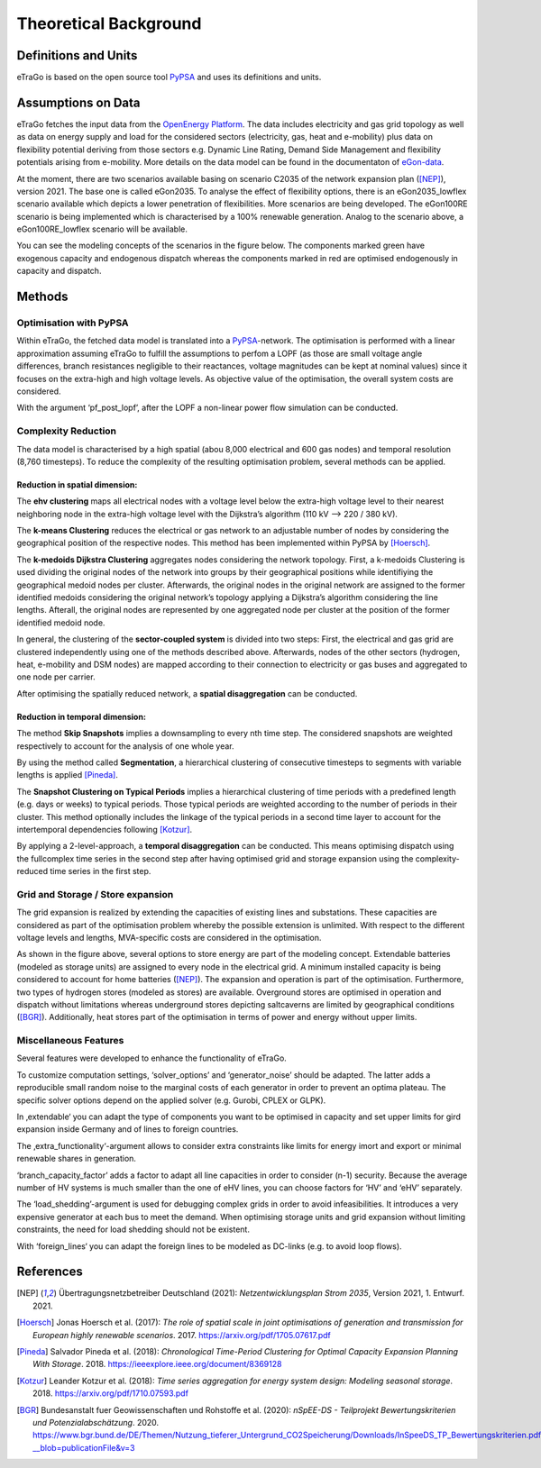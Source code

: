 ======================
Theoretical Background
======================



Definitions and Units
=====================

eTraGo is based on the open source tool `PyPSA <https://pypsa.readthedocs.io/en/latest/>`_ and uses its definitions and units.


Assumptions on Data
===================

eTraGo fetches the input data from the `OpenEnergy Platform <https://openenergy-platform.org/>`_. The data includes electricity and gas grid topology as well as data on energy supply and load for the considered sectors (electricity, gas, heat and e-mobility) plus data on flexibility potential deriving from those sectors e.g. Dynamic Line Rating, Demand Side Management and flexibility potentials arising from e-mobility. More details on the data model can be found in the documentaton of `eGon-data <https://egon-data.readthedocs.io/en/latest/>`_.

At the moment, there are two scenarios available basing on scenario C2035 of the network expansion plan ([NEP]_), version 2021. The base one is called eGon2035. To analyse the effect of flexibility options, there is an eGon2035_lowflex scenario available which depicts a lower penetration of flexibilities. More scenarios are being developed. The eGon100RE scenario is being implemented which is characterised by a 100% renewable generation. Analog to the scenario above, a eGon100RE_lowflex scenario will be available.

You can see the modeling concepts of the scenarios in the figure below. The components marked green have exogenous capacity and endogenous dispatch whereas the components marked in red are optimised endogenously in capacity and dispatch.

.. figure:: images/modelling_concept.png
   :align: center
   :scale: 75%


Methods
=======


Optimisation with PyPSA
-----------------------

Within eTraGo, the fetched data model is translated into a `PyPSA <https://pypsa.readthedocs.io/en/latest/>`_-network. The optimisation is performed with a linear approximation assuming eTraGo to fulfill the assumptions to perfom a LOPF (as those are small voltage angle differences, branch resistances negligible to their reactances, voltage magnitudes can be kept at nominal values) since it focuses on the extra-high and high voltage levels. As objective value of the optimisation, the overall system costs are considered.

With the argument ‘pf_post_lopf’, after the LOPF a non-linear power flow simulation can be conducted.


Complexity Reduction
---------------------

The data model is characterised by a high spatial (abou 8,000 electrical and 600 gas nodes) and temporal resolution (8,760 timesteps). To reduce the complexity of the resulting optimisation problem, several methods can be applied.


Reduction in spatial dimension:
^^^^^^^^^^^^^^^^^^^^^^^^^^^^^^^^

The **ehv clustering** maps all electrical nodes with a voltage level below the extra-high voltage level to their nearest neighboring node in the extra-high voltage level with the Dijkstra’s algorithm (110 kV —> 220 / 380 kV).

The **k-means Clustering** reduces the electrical or gas network to an adjustable number of nodes by considering the geographical position of the respective nodes. This method has been implemented within PyPSA by [Hoersch]_.

The **k-medoids Dijkstra Clustering** aggregates nodes considering the network topology. First, a k-medoids Clustering is used dividing the original nodes of the network into groups by their geographical positions while identifiying the geographical medoid nodes per cluster. Afterwards, the original nodes in the original network are assigned to the former identified medoids considering the original network’s topology applying a Dijkstra’s algorithm considering the line lengths. Afterall, the original nodes are represented by one aggregated node per cluster at the position of the former identified medoid node.

In general, the clustering of the **sector-coupled system** is divided into two steps:
First, the electrical and gas grid are clustered independently using one of the methods described above. Afterwards, nodes of the other sectors (hydrogen, heat, e-mobility and DSM nodes) are mapped according to their connection to electricity or gas buses and aggregated to one node per carrier.

After optimising the spatially reduced network, a **spatial disaggregation** can be conducted. 


Reduction in temporal dimension:
^^^^^^^^^^^^^^^^^^^^^^^^^^^^^^^^^

The method **Skip Snapshots** implies a downsampling to every nth time step. The considered snapshots are weighted respectively to account for the analysis of one whole year.

By using the method called **Segmentation**, a hierarchical clustering of consecutive timesteps to segments with variable lengths is applied [Pineda]_.

The **Snapshot Clustering on Typical Periods** implies a hierarchical clustering of time periods with a predefined length (e.g. days or weeks) to typical periods. Those typical periods are weighted according to the number of periods in their cluster. This method optionally includes the linkage of the typical periods in a second time layer to account for the intertemporal dependencies following [Kotzur]_.

By applying a 2-level-approach, a **temporal disaggregation** can be conducted. This means optimising dispatch using the fullcomplex time series in the second step after having optimised grid and storage expansion using the complexity-reduced time series in the first step.


Grid and Storage / Store expansion
-----------------------------------

The grid expansion is realized by extending the capacities of existing lines and substations. These capacities are considered as part of the optimisation problem whereby the possible extension is unlimited. With respect to the different voltage levels and lengths, MVA-specific costs are considered in the optimisation. 

As shown in the figure above, several options to store energy are part of the modeling concept. Extendable batteries (modeled as storage units) are assigned to every node in the electrical grid. A minimum installed capacity is being considered to account for home batteries ([NEP]_). The expansion and operation is part of the optimisation. Furthermore, two types of hydrogen stores (modeled as stores) are available. Overground stores are optimised in operation and dispatch without limitations whereas underground stores depicting saltcaverns are limited by geographical conditions ([BGR]_). Additionally, heat stores part of the optimisation in terms of power and energy without upper limits. 


Miscellaneous Features
--------

Several features were developed to enhance the functionality of eTraGo. 

To customize computation settings, ‘solver_options’ and ‘generator_noise’ should be adapted. The latter adds a reproducible small random noise to the marginal costs of each generator in order to prevent an optima plateau. The specific solver options depend on the applied solver (e.g. Gurobi, CPLEX or GLPK). 

In ‚extendable‘ you can adapt the type of components you want to be optimised in capacity and set upper limits for gird expansion inside Germany and of lines to foreign countries.

The ‚extra_functionality‘-argument allows to consider extra constraints like limits for energy imort and export or minimal renewable shares in generation.

‘branch_capacity_factor’ adds a factor to adapt all line capacities in order to consider (n-1) security. Because the average number of HV systems is much smaller than the one of eHV lines, you can choose factors for ‘HV’ and ‘eHV’ separately. 

The ‘load_shedding’-argument is used for debugging complex grids in order to avoid infeasibilities. It introduces a very expensive generator at each bus to meet the demand. When optimising storage units and grid expansion without limiting constraints, the need for load shedding should not be existent. 

With ‘foreign_lines‘ you can adapt the foreign lines to be modeled as DC-links (e.g. to avoid loop flows).


References
==========

.. [NEP] Übertragungsnetzbetreiber Deutschland (2021):
    *Netzentwicklungsplan Strom 2035*, Version 2021, 1. Entwurf. 2021.
    
.. [Hoersch] Jonas Hoersch et al. (2017):
    *The role of spatial scale in joint optimisations of generation and transmission for European highly renewable scenarios*. 2017.
    `<https://arxiv.org/pdf/1705.07617.pdf>`_
    
.. [Pineda] Salvador Pineda et al. (2018):
    *Chronological Time-Period Clustering for Optimal Capacity Expansion Planning With Storage*. 2018.
    `<https://ieeexplore.ieee.org/document/8369128>`_

.. [Kotzur] Leander Kotzur et al. (2018):
    *Time series aggregation for energy system design: Modeling seasonal storage*. 2018.
    `<https://arxiv.org/pdf/1710.07593.pdf>`_

.. [BGR] Bundesanstalt fuer Geowissenschaften und Rohstoffe et al.  (2020):
    *nSpEE-DS - Teilprojekt Bewertungskriterien und Potenzialabschätzung*. 2020.
    `<https://www.bgr.bund.de/DE/Themen/Nutzung_tieferer_Untergrund_CO2Speicherung/Downloads/InSpeeDS_TP_Bewertungskriterien.pdf?__blob=publicationFile&v=3>`_
